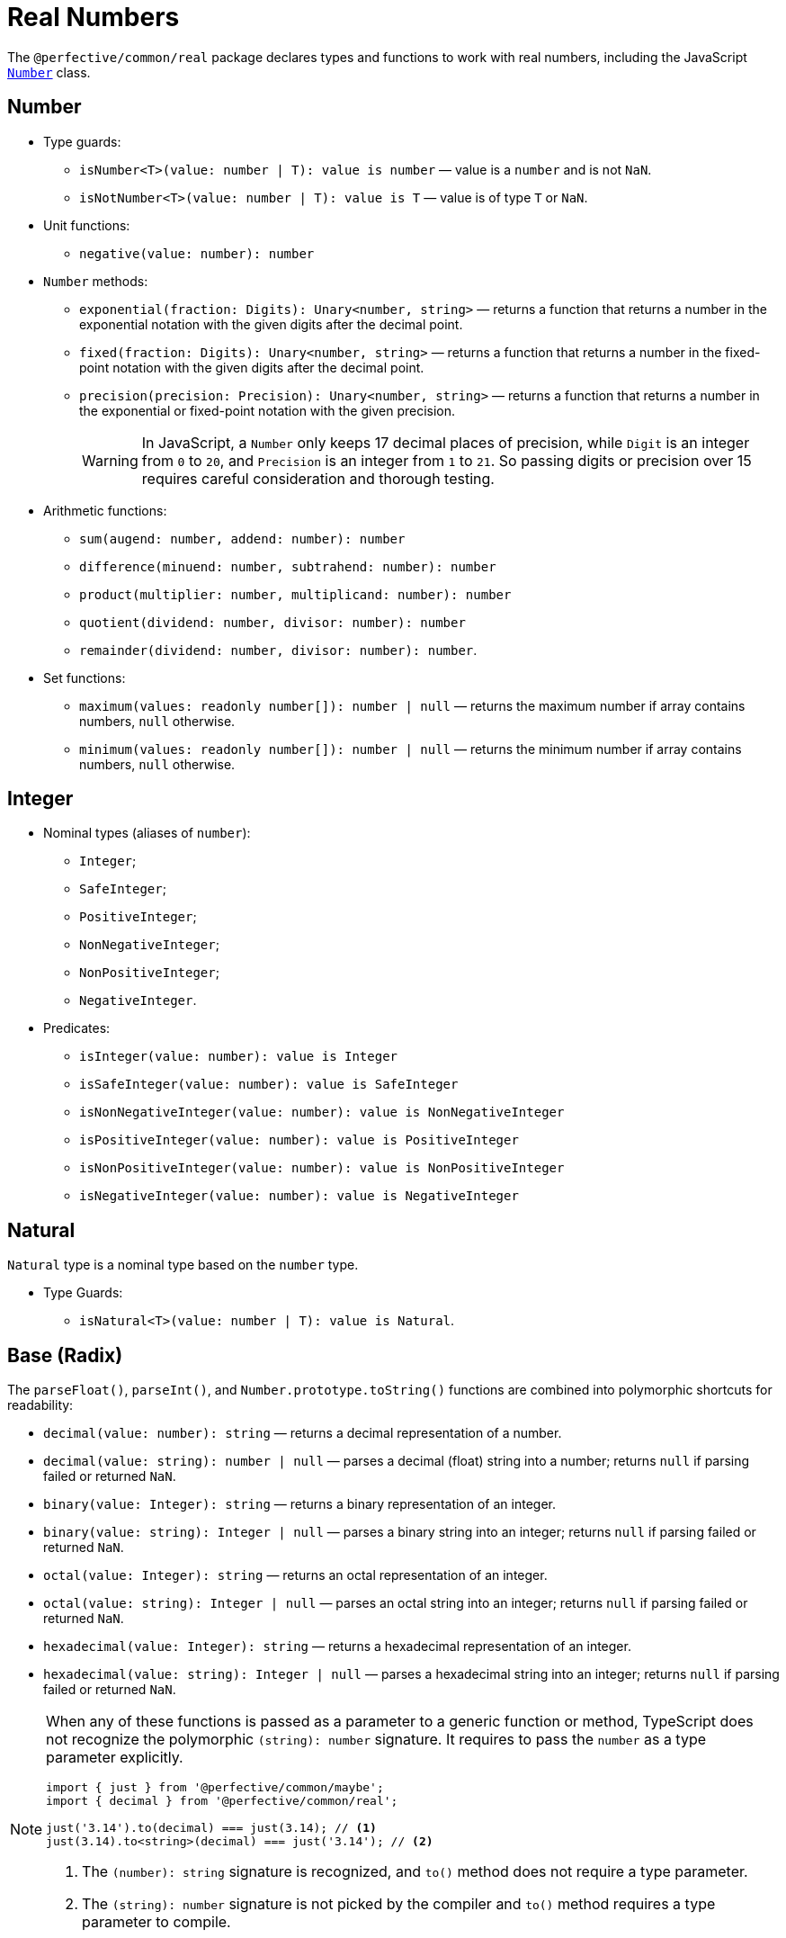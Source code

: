 = Real Numbers

The `@perfective/common/real` package declares types and functions to work with real numbers,
including the JavaScript
`link:https://developer.mozilla.org/en-US/docs/Web/JavaScript/Reference/Global_Objects/Number[Number]` class.


== Number

* Type guards:
** `isNumber<T>(value: number | T): value is number`
— value is a `number` and is not `NaN`.
** `isNotNumber<T>(value: number | T): value is T`
— value is of type `T` or `NaN`.
+
* Unit functions:
** `negative(value: number): number`
+
* `Number` methods:
** `exponential(fraction: Digits): Unary<number, string>`
— returns a function that
returns a number in the exponential notation with the given digits after the decimal point.
** `fixed(fraction: Digits): Unary<number, string>`
— returns a function that
returns a number in the fixed-point notation with the given digits after the decimal point.
** `precision(precision: Precision): Unary<number, string>`
— returns a function that
returns a number in the exponential or fixed-point notation with the given precision.
+
[WARNING]
====
In JavaScript, a `Number` only keeps 17 decimal places of precision,
while `Digit` is an integer from `0` to `20`,
and `Precision` is an integer from `1` to `21`.
So passing digits or precision over 15 requires careful consideration and thorough testing.
====
+
* Arithmetic functions:
** `sum(augend: number, addend: number): number`
** `difference(minuend: number, subtrahend: number): number`
** `product(multiplier: number, multiplicand: number): number`
** `quotient(dividend: number, divisor: number): number`
** `remainder(dividend: number, divisor: number): number`.
+
* Set functions:
** `maximum(values: readonly number[]): number | null`
— returns the maximum number if array contains numbers, `null` otherwise.
** `minimum(values: readonly number[]): number | null`
— returns the minimum number if array contains numbers, `null` otherwise.


== Integer

* Nominal types (aliases of `number`):
** `Integer`;
** `SafeInteger`;
** `PositiveInteger`;
** `NonNegativeInteger`;
** `NonPositiveInteger`;
** `NegativeInteger`.
+
* Predicates:
** `isInteger(value: number): value is Integer`
** `isSafeInteger(value: number): value is SafeInteger`
** `isNonNegativeInteger(value: number): value is NonNegativeInteger`
** `isPositiveInteger(value: number): value is PositiveInteger`
** `isNonPositiveInteger(value: number): value is NonPositiveInteger`
** `isNegativeInteger(value: number): value is NegativeInteger`


== Natural

`Natural` type is a nominal type based on the `number` type.

* Type Guards:
** `isNatural<T>(value: number | T): value is Natural`.


== Base (Radix)

The `parseFloat()`, `parseInt()`, and `Number.prototype.toString()` functions are combined
into polymorphic shortcuts for readability:

* `decimal(value: number): string`
— returns a decimal representation of a number.
* `decimal(value: string): number | null`
— parses a decimal (float) string into a number;
returns `null` if parsing failed or returned `NaN`.
* `binary(value: Integer): string`
— returns a binary representation of an integer.
* `binary(value: string): Integer | null`
— parses a binary string into an integer;
returns `null` if parsing failed or returned `NaN`.
* `octal(value: Integer): string`
— returns an octal representation of an integer.
* `octal(value: string): Integer | null`
— parses an octal string into an integer;
returns `null` if parsing failed or returned `NaN`.
* `hexadecimal(value: Integer): string`
— returns a hexadecimal representation of an integer.
* `hexadecimal(value: string): Integer | null`
— parses a hexadecimal string into an integer;
returns `null` if parsing failed or returned `NaN`.

[NOTE]
====
When any of these functions is passed as a parameter to a generic function or method,
TypeScript does not recognize the polymorphic `(string): number` signature.
It requires to pass the `number` as a type parameter explicitly.

[source,typescript]
----
import { just } from '@perfective/common/maybe';
import { decimal } from '@perfective/common/real';

just('3.14').to(decimal) === just(3.14); // <.>
just(3.14).to<string>(decimal) === just('3.14'); // <.>
----
<1> The `(number): string` signature is recognized,
and `to()` method does not require a type parameter.
<2> The `(string): number` signature is not picked by the compiler
and `to()` method requires a type parameter to compile.
====


== Order

* Predicates:
** `isEqualTo(value: number): Predicate<number>`
** `isNotEqualTo(value: number): Predicate<number>`
** `isGreaterThan(value: number): Predicate<number>`
** `isGreaterThanOrEqualTo(value: number): Predicate<number>`
** `isLessThan(value: number): Predicate<number>`
** `isLessThanOrEqualTo(value: number): Predicate<number>`
+
* Sorting:
** `ascending(a: number, b: number): number`
** `descending(a: number, b: number): number`


== Interval

`Interval` represents a https://en.wikipedia.org/wiki/Interval_(mathematics)[real interval] range.

* Unit functions:
** `interval(min: number, max: number): Interval | null`
— returns an `Interval` when `min <= max`.
** `intervalFromPair(pair: readonly [number, number]): Interval | null`
— returns an `Interval` for an ordered pair.
** `intervalFromValues(values: number[]): Interval | null`
— returns an `Interval` for a non-empty array.
** `intervalFromNullable(min: number | null, max: number | null): Interval | null`
— returns an `Interval` from nullable values, replacing them with `-Infinity` and `Infinity`;
returns `null` if `min > max`.
+
* Predicates:
** `isInInterval(interval: Interval): Predicate<number>`
— returns a predicate to check if a number is in a closed interval.
** `isInOpenInterval(interval: Interval): Predicate<number>`
— returns a predicate to check if a number is in an open interval.
** `isInLeftOpenInterval(interval: Interval): Predicate<number>`
— returns a predicate to check if a number is in a left-open (and right-closed) interval.
** `isInRightOpenInterval(interval: Interval): Predicate<number>`
— returns a predicate to check if a number is in a right-open (and left-closed) interval.


== Enum

* Types:
** `Enum<T extends number | string>` — a record generated based on the `enum` keyword;
** `Member<T extends number | string>` — key of an enum.
* Functions:
** `members<T extends number | string, E extends Enum<T>>(value: E): Member<T>[]`
— returns a list of `enum` keys.


== Bitmasks

* Types:
** `Flags<T extends number = number>` — an `enum` with `number` values;
** `Flag<T extends Flags>` — a key of a `Flags` enum.
** `Bitmask<T extends Flags | number = number>` — a combination of bits.
* Unit function:
** `bitmask<T extends Flags | number = number>(flags: Bitmask<T>[]): Bitmask`
— creates a bitmask by raising all given flags.
* Predicates:
** `isFlagOn<T extends Flags | number>(bitmask: Bitmask<T>, flag: Bitmask<T>): boolean`
— returns true when given flags are raised on a bitmask.
** `hasFlagOn<T extends Flags | number>(flag: Bitmask<T>): Unary<Bitmask<T>, boolean>`
— creates a curried version of the hasRaised() function.
* Other:
** `raisedFlags<T extends number>(type: object, bitmask: Bitmask<T>): Member<T>[]`
— returns flags that are raised on the given bitmask.


== Roadmap

* Add support for the `link:https://developer.mozilla.org/en-US/docs/Web/JavaScript/Reference/Global_Objects/Math[Math]` object.
* Export the `base()` function to allow generic base values conversions.
* Research support of the `link:https://developer.mozilla.org/en-US/docs/Web/JavaScript/Reference/Global_Objects/BigInt[BigInt]` type.
* `Interval`:
** `midpoint()`;
** `radius()`;
** `size`;
** `isSubInterval()`;
** `isStrictSubInterval()`.
** verify correct behavior with `Infinity`.
** consider adding negated functions, like `isNotInInterval()`.
